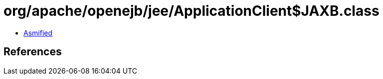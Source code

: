 = org/apache/openejb/jee/ApplicationClient$JAXB.class

 - link:ApplicationClient$JAXB-asmified.java[Asmified]

== References

